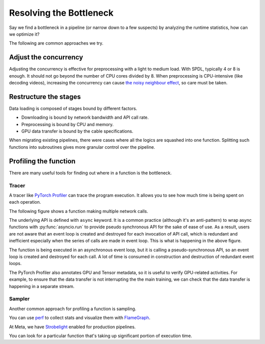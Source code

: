 Resolving the Bottleneck
========================

Say we find a bottleneck in a pipeline (or narrow down to a few suspects)
by analyzing the runtime statistics, how can we optimize it?

The following are common approaches we try.

Adjust the concurrency
----------------------

Adjusting the concurrency is effective for preprocessing with
a light to medium load.
With SPDL, typically 4 or 8 is enough.
It should not go beyond the number of CPU cores divided by 8.
When preprocessing is CPU-intensive (like decoding videos),
increasing the concurrency can cause
`the noisy neighbour effect <../optimization_guide/noisy_neighbour.html>`_,
so care must be taken.

Restructure the stages
----------------------

Data loading is composed of stages bound by different factors.

- Downloading is bound by network bandwidth and API call rate.
- Preprocessing is bound by CPU and memory.
- GPU data transfer is bound by the cable specifications.

When migrating existing pipelines, there were cases where all the logics are
squashed into one function.
Splitting such functions into subroutines gives more granular control
over the pipeline.

Profiling the function
----------------------

There are many useful tools for finding out where in a function is the
bottleneck.

Tracer
~~~~~~

A tracer like
`PyTorch Profiler <https://docs.pytorch.org/tutorials/recipes/recipes/profiler_recipe.html>`_
can trace the program execution.
It allows you to see how much time is being spent on each operation.

The following figure shows a function making multiple network calls.

.. image:: ../../_static/data/resolution_tracer.png

The underlying API is defined with ``async`` keyword.
It is a common practice (although it's an anti-pattern) to wrap async
functions with :py:func:`asyncio.run` to provide pseudo synchronous API
for the sake of ease of use.
As a result, users are not aware that an event loop is created and
destroyed for each invocation of API call, which is redundant and
inefficient especially when the series of calls are made in event loop.
This is what is happening in the above figure.

The function is being executed in an asynchronous event loop,
but it is calling a pseudo-synchronous API,
so an event loop is created and destroyed for each call.
A lot of time is consumed in construction and destruction of
redundant event loops.

The PyTorch Profiler also annotates GPU and Tensor metadata, so it is
useful to verify GPU-related activities.
For example, to ensure that the data transfer is not interrupting the
the main training, we can check that the data transfer is happening in
a separate stream.

.. image:: ../../_static/data/parallelism_transfer.png

Sampler
~~~~~~~

Another common approach for profiling a function is sampling.

You can use `perf <https://docs.python.org/3/howto/perf_profiling.html>`_
to collect stats and visualize them with 
`FlameGraph <https://github.com/brendangregg/FlameGraph>`_.

At Meta, we have
`Strobelight <https://engineering.fb.com/2025/01/21/production-engineering/strobelight-a-profiling-service-built-on-open-source-technology/>`_
enabled for production pipelines.

You can look for a particular function that's taking up significant
portion of execution time.
